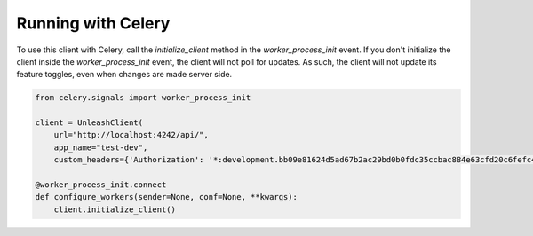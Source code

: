 ****************************************
Running with Celery
****************************************

To use this client with Celery, call the `initialize_client` method in the `worker_process_init` event. If you don't initialize the client inside the `worker_process_init` event, the client will not poll for updates. As such, the client will not update its feature toggles, even when changes are made server side.

.. code-block:: python

    from celery.signals import worker_process_init

    client = UnleashClient(
        url="http://localhost:4242/api/",
        app_name="test-dev",
        custom_headers={'Authorization': '*:development.bb09e81624d5ad67b2ac29bd0b0fdc35ccbac884e63cfd20c6fefc49'})

    @worker_process_init.connect
    def configure_workers(sender=None, conf=None, **kwargs):
        client.initialize_client()
